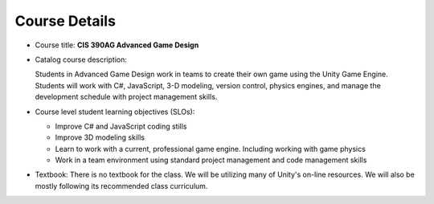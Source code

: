 Course Details
--------------

* Course title: **CIS 390AG Advanced Game Design**

* Catalog course description:

  Students in Advanced Game Design work in teams to create their own game using
  the Unity Game Engine. Students will work with C#, JavaScript, 3-D modeling,
  version control, physics engines, and manage the development schedule with
  project management skills.

* Course level student learning objectives (SLOs):

  * Improve C# and JavaScript coding stills
  * Improve 3D modeling skills
  * Learn to work with a current, professional game engine. Including working with game physics
  * Work in a team environment using standard project management and code management skills

* Textbook: There is no textbook for the class. We will be utilizing
  many of Unity's on-line resources. We will also be mostly following its
  recommended class curriculum.

